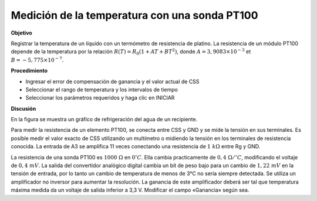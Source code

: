 .. 6.5
   
Medición de la temperatura con una sonda PT100
------------------------------------------------

**Objetivo**

Registrar la temperatura de un líquido con un termómetro de 
resistencia de platino. La resistencia de un módulo PT100 
depende de la temperatura por la relación
:math:`R(T) = R_0 (1 + AT + BT^2)`, donde
:math:`A = 3,9083 \times 10^{−3}` et :math:`B =  − 5,775 \times 10^{−7}`.


.. image:: schematics/pt100.svg
	   :width: 300px
.. image:: pics/pt100-screen.png
	   :width: 300px

**Procedimiento**

-  Ingresar el error de compensación de ganancia y el valor actual de CSS
-  Seleccionar el rango de temperatura y los intervalos de tiempo
-  Seleccionar los parámetros requeridos y haga clic en INICIAR

**Discusión**

En la figura se muestra un gráfico de refrigeración del agua de 
un recipiente.

Para medir la resistencia de un elemento PT100, se conecta entre CSS 
y GND y se mide la tensión en sus terminales. Es posible medir el valor exacto 
de CSS utilizando un multímetro o midiendo la tensión en los terminales de resistencia 
conocida. La entrada de A3 se amplifica 11 veces conectando una resistencia 
de  :math:`1~k\Omega` entre Rg y GND.

La resistencia de una sonda PT100 es :math:`1000~\Omega` en :math:`0^\circ C`. Ella cambia 
practicamente de :math:`0,4~\Omega /^\circ C`, modificando el voltaje de
:math:`0, 4~mV`. La
salida del convertidor analógico digital cambia un bit de peso bajo para un cambio 
de :math:`1,22~mV` en la tensión de entrada, por lo tanto un cambio de temperatura 
de menos de 3°C no sería siempre detectada. Se utiliza un amplificador no inversor 
para aumentar la resolución. La ganancia de este amplificador deberá ser tal que temperatura 
máxima medida da un voltaje de salida inferior a 3,3 V. Modificar el campo «Ganancia» según sea.





